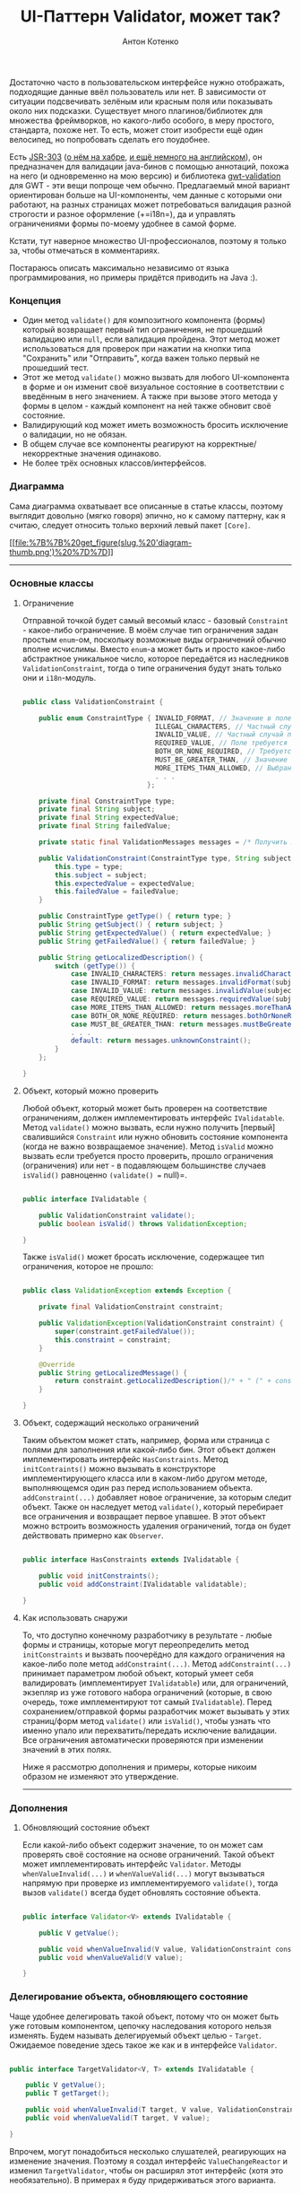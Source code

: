 #+title: UI-Паттерн Validator, может так?
#+publishDate: <2010-11-23T00:03>
#+tags: java
#+hugo_section: blog-ru
#+author: Антон Котенко

Достаточно часто в пользовательском интерфейсе нужно отображать,
подходящие данные ввёл пользователь или нет. В зависимости от ситуации
подсвечивать зелёным или красным поля или показывать около них
подсказки. Существует много плагинов/библиотек для множества
фреймворков, но какого-либо особого, в меру простого, стандарта, похоже
нет. То есть, может стоит изобрести ещё один велосипед, но попробовать
сделать его поудобнее.

Есть [[http://people.redhat.com/~ebernard/validation/][JSR-303]]
([[http://habrahabr.ru/blogs/java/68318/][о нём на хабре]],
[[http://java.dzone.com/articles/bean-validation-and-jsr-303][и ещё
немного на английском]]), он предназначен для валидации java-бинов с
помощью аннотаций, похожа на него (и одновременно на мою версию) и
библиотека [[http://code.google.com/p/gwt-validation/][gwt-validation]]
для GWT - эти вещи попроще чем обычно. Предлагаемый мной вариант
ориентирован больше на UI-компоненты, чем данные с которыми они
работают, на разных страницах может потребоваться валидация разной
строгости и разное оформление (+=i18n=), да и управлять ограничениями
формы по-моему удобнее в самой форме.

Кстати, тут наверное множество UI-профессионалов, поэтому я только за,
чтобы отмечаться в комментариях.

Постараюсь описать максимально независимо от языка программирования, но
примеры придётся приводить на Java :).

*** Концепция
:PROPERTIES:
:CUSTOM_ID: концепция
:END:
- Один метод =validate()= для композитного компонента (формы) который
  возвращает первый тип ограничения, не прошедший валидацию или =null=,
  если валидация пройдена. Этот метод может использоваться для проверок
  при нажатии на кнопки типа "Сохранить" или "Отправить", когда важен
  только первый не прошедший тест.
- Этот же метод =validate()= можно вызвать для любого UI-компонента в
  форме и он изменит своё визуальное состояние в соответствии с
  введённым в него значением. А также при вызове этого метода у формы в
  целом - каждый компонент на ней также обновит своё состояние.
- Валидирующий код может иметь возможность бросить исключение о
  валидации, но не обязан.
- В общем случае все компоненты реагируют на корректные/некорректные
  значения одинаково.
- Не более трёх основных классов/интерфейсов.

*** Диаграмма
:PROPERTIES:
:CUSTOM_ID: диаграмма
:END:
Сама диаграмма охватывает все описанные в статье классы, поэтому
выглядит довольно (мягко говоря) эпично, но к самому паттерну, как я
считаю, следует относить только верхний левый пакет =[Core]=.

[[file:%7B%7B%20get_figure(slug,%20'diagram.png')%20%7D%7D][[[file:%7B%7B%20get_figure(slug,%20'diagram-thumb.png')%20%7D%7D]]]]

--------------

*** Основные классы
:PROPERTIES:
:CUSTOM_ID: основные-классы
:END:
**** Ограничение
:PROPERTIES:
:CUSTOM_ID: ограничение
:END:
Отправной точкой будет самый весомый класс - базовый =Constraint= -
какое-либо ограничение. В моём случае тип ограничения задан простым
=enum=-ом, поскольку возможные виды ограничений обычно вполне исчислимы.
Вместо =enum=-а может быть и просто какое-либо абстрактное уникальное
число, которое передаётся из наследников =ValidationConstraint=, тогда о
типе ограничения будут знать только они и =i18n=-модуль.

#+begin_src java

public class ValidationConstraint {

    public enum ConstraintType { INVALID_FORMAT, // Значение в поле не соответствует регулярному выражению
                                 ILLEGAL_CHARACTERS, // Частный случай первого, в поле введены недопустимые символы
                                 INVALID_VALUE, // Частный случай первого, вместо числа введена строка или подобные ограничения
                                 REQUIRED_VALUE, // Поле требуется к заполнению
                                 BOTH_OR_NONE_REQUIRED, // Требуется указать оба поля или ни одно из них
                                 MUST_BE_GREATER_THAN, // Значение в поле должно быть больше чем...
                                 MORE_ITEMS_THAN_ALLOWED, // Выбрано больше элементов, чем требуется
                                 . . .
                               };

    private final ConstraintType type;
    private final String subject;
    private final String expectedValue;
    private final String failedValue;

    private static final ValidationMessages messages = /* Получить локализованные сообщения */;

    public ValidationConstraint(ConstraintType type, String subject, String expectedValue, String failedValue) {
        this.type = type;
        this.subject = subject;
        this.expectedValue = expectedValue;
        this.failedValue = failedValue;
    }

    public ConstraintType getType() { return type; }
    public String getSubject() { return subject; }
    public String getExpectedValue() { return expectedValue; }
    public String getFailedValue() { return failedValue; }

    public String getLocalizedDescription() {
        switch (getType()) {
            case INVALID_CHARACTERS: return messages.invalidCharacters(subject, expectedValue, failedValue);
            case INVALID_FORMAT: return messages.invalidFormat(subject, expectedValue, failedValue);
            case INVALID_VALUE: return messages.invalidValue(subject, expectedValue, failedValue);
            case REQUIRED_VALUE: return messages.requiredValue(subject);
            case MORE_ITEMS_THAN_ALLOWED: return messages.moreThanAllowed(subject, expectedValue, failedValue);
            case BOTH_OR_NONE_REQUIRED: return messages.bothOrNoneRequired(subject);
            case MUST_BE_GREATER_THAN: return messages.mustBeGreaterThan(subject, expectedValue, failedValue);
            . . .
            default: return messages.unknownConstraint();
        }
    };

}
#+end_src

**** Объект, который можно проверить
:PROPERTIES:
:CUSTOM_ID: объект-который-можно-проверить
:END:
Любой объект, который может быть проверен на соответствие ограничениям,
должен имплементировать интерфейс =IValidatable=. Метод =validate()=
можно вызвать, если нужно получить [первый] свалившийся =Constraint= или
нужно обновить состояние компонента (когда не важно возвращаемое
значение). Метод =isValid= можно вызвать если требуется просто
проверить, прошло ограничения (ограничения) или нет - в подавляющем
большинстве случаев =isValid()= равноценно =(validate() == null)=.

#+begin_src java

public interface IValidatable {

    public ValidationConstraint validate();
    public boolean isValid() throws ValidationException;

}
#+end_src

Также =isValid()= может бросать исключение, содержащее тип ограничения,
которое не прошло:

#+begin_src java

public class ValidationException extends Exception {

    private final ValidationConstraint constraint;

    public ValidationException(ValidationConstraint constraint) {
        super(constraint.getFailedValue());
        this.constraint = constraint;
    }

    @Override
    public String getLocalizedMessage() {
        return constraint.getLocalizedDescription()/* + " (" + constraint.getType() + ")"*/;
    }

}
#+end_src

**** Объект, содержащий несколько ограничений
:PROPERTIES:
:CUSTOM_ID: объект-содержащий-несколько-ограничений
:END:
Таким объектом может стать, например, форма или страница с полями для
заполнения или какой-либо бин. Этот объект должен имплементировать
интерфейс =HasConstraints=. Метод =initContraints()= можно вызывать в
конструкторе имплементирующего класса или в каком-либо другом методе,
выполняющемся один раз перед использованием объекта.
=addConstraint(...)= добавляет новое ограничение, за которым следит
объект. Также он наследует метод =validate()=, который перебирает все
ограничения и возвращает первое упавшее. В этот объект можно встроить
возможность удаления ограничений, тогда он будет действовать примерно
как =Observer=.

#+begin_src java

public interface HasConstraints extends IValidatable {

    public void initConstraints();
    public void addConstraint(IValidatable validatable);

}
#+end_src

**** Как использовать снаружи
:PROPERTIES:
:CUSTOM_ID: как-использовать-снаружи
:END:
То, что доступно конечному разработчику в результате - любые формы и
страницы, которые могут переопределить метод =initConstraints= и вызвать
поочерёдно для каждого ограничения на какое-либо поле метод
=addConstraint(...)=. Метод =addConstraint(...)= принимает параметром
любой объект, который умеет себя валидировать (имплементирует
=IValidatable=) или, для ограничений, экзепляр из уже готового набора
ограничений (которые, в свою очередь, тоже имплементируют тот самый
=IValidatable=). Перед сохранением/отправкой формы разработчик может
вызывать у этих страниц/форм метод =validate()= или =isValid()=, чтобы
узнать что именно упало или перехватить/передать исключение валидации.
Все ограничения автоматически проверяются при изменении значений в этих
полях.

Ниже я рассмотрю дополнения и примеры, которые никоим образом не
изменяют это утверждение.

--------------

*** Дополнения
:PROPERTIES:
:CUSTOM_ID: дополнения
:END:
**** Обновляющий состояние объект
:PROPERTIES:
:CUSTOM_ID: обновляющий-состояние-объект
:END:
Если какой-либо объект содержит значение, то он может сам проверять своё
состояние на основе ограничений. Такой объект может имплементировать
интерфейс =Validator=. Методы =whenValueInvalid(...)= и
=whenValueValid(...)= могут вызываться напрямую при проверке из
имплементируемого =validate()=, тогда вызов =validate()= всегда будет
обновлять состояние объекта.

#+begin_src java

public interface Validator<V> extends IValidatable {

    public V getValue();

    public void whenValueInvalid(V value, ValidationConstraint constraint);
    public void whenValueValid(V value);

}
#+end_src

*** Делегирование объекта, обновляющего состояние
:PROPERTIES:
:CUSTOM_ID: делегирование-объекта-обновляющего-состояние
:END:
Чаще удобнее делегировать такой объект, потому что он может быть уже
готовым компонентом, цепочку наследования которого нельзя изменять.
Будем называть делегируемый объект целью - =Target=. Ожидаемое поведение
здесь такое же как и в интерфейсе =Validator=.

#+begin_src java

public interface TargetValidator<V, T> extends IValidatable {

    public V getValue();
    public T getTarget();

    public void whenValueInvalid(T target, V value, ValidationConstraint constraint);
    public void whenValueValid(T target, V value);

}
#+end_src

Впрочем, могут понадобиться несколько слушателей, реагирующих на
изменение значения. Поэтому я создал интерфейс =ValueChangeReactor= и
изменил =TargetValidator=, чтобы он расширял этот интерфейс (хотя это
необязательно). В примерах я буду придерживаться этого варианта.

#+begin_src java

public interface ValueChangeReactor<V, T> {

    public void whenValueInvalid(T target, V value, ValidationConstraint constraint);
    public void whenValueValid(T target, V value);

}

public interface TargetValidator<V, T> extends IValidatable, ValueChangeReactor<V, T> {

    public V getValue();
    public T getTarget();

}
#+end_src

Теперь можно создавать объекты, которые содержат слушателей на изменения
значений. Допустим, один из слушателей добавляет к объекту CSS-класс,
другой - подсказку.

#+begin_src java

public interface HasValueReactors<V, T> {

    public void addReactor(ValueChangeReactor<V, T> reactor);

}
#+end_src

Без примеров статья была бы неполной...

--------------

*** Примеры
:PROPERTIES:
:CUSTOM_ID: примеры
:END:
**** Базовая "коробка проверяемых объектов"
:PROPERTIES:
:CUSTOM_ID: базовая-коробка-проверяемых-объектов
:END:
Вот класс, от которого может наследоваться любой объект (например, та
самая форма или страница), который содержит в себе другие проверяемые
объекты (в том числе ограничения) и собственно проверяет их при вызове
=validate()=. Дочерние классы должны иметь метод =initConstraints()=,
который будет добавлять все неоходимые для проверки объекты.

#+begin_src java

public abstract class ValidationSupport implements HasConstraints {

    private final Set<IValidatable> validatables = new LinkedHashSet<IValidatable>();

    @Override
    public ValidationConstraint validate() {
        for (IValidatable validatable: validatables) {
            final ValidationConstraint constraint = validatable.validate();
            if (constraint != null) return constraint;
        }
        return null;
    };

    @Override
    public void addConstraint(IValidatable validatable) {
        validatables.add(validatable);
    }

    public boolean isValid() {
        return (validate() == null);
    }

}
#+end_src

Однако, если нельзя нарушать цепочку наследования, удобнее делегировать
объект этого класса, переопределив =initConstraints= на вызов
=initContraints= у оборачивающего объекта.

#+begin_quote
Обратите внимание на то, что у наследуемого или делегирующего объекта
=initConstraints= нужно вызывать вручную, например после подготовки и
создания всех компонентов формы. В большинстве случаев, однако, подойдёт
и просто вызов в конструкторе.
#+end_quote

**** Базовое ограничение
:PROPERTIES:
:CUSTOM_ID: базовое-ограничение
:END:
От этого класса могут наследоваться все конкретные ограничения. Он
позволяет передать валидируемый компонент (=target=), тип ограничения
(=constraintType=), "название" компонента (=subject=) и ожидаемое
значение (=expectation=). Собственно, он и выполняет описанные выше
ожидания от =TargetValidator=. Метод =passes()= наследника должен
проверять, соответствует ли текущее значение типу ограничения.

#+begin_src java

public abstract class BaseValidator<V, T> implements TargetValidator<V, T>, HasValueReactors<V, T> {

    private final T target;
    private final String subject;
    private final String expectation;
    private final ConstraintType constraintType;
    private final Set<ValueChangeReactor<V, T>> reactors = new LinkedHashSet<ValueChangeReactor<V, T>>();

    public BaseValidator(T target, ConstraintType constraintType, String subject, String expectation) {
        this.target = target;
        this.subject = subject;
        this.expectation = expectation;
        this.constraintType = constraintType;
    }

    protected BaseValidator(T target, ConstraintType constraintType, String subject) {
        this(target, constraintType, subject, null);
    }

    protected abstract boolean passes(V value);

    @Override
    public T getTarget() { return target; }

    @Override
    public final ValidationConstraint validate() {
        final V value = getValue();
        final boolean passes = passes(value);
        ValidationConstraint constraint = null;
        if (passes) {
            whenValueValid(target, value);
        } else {
            constraint = new ValidationConstraint(constraintType, subject, expectation, (value != null) ? value.toString() : "");
            whenValueInvalid(target, value, constraint);
        }
        return constraint;
    }

    public boolean isValid() {
        return (validate() == null);
    }

    /* Либо:
    public boolean isValid() throws ValidationException {
        ValidationConstraint constraint = validate();
        if (constraint != null) throw new ValidationException(constraint);
        return (constraint == null);
    } */

    @Override
    public void whenValueInvalid(T target, V value, ValidationConstraint constraint) {
        for (ValueChangeReactor<V, T> reactor: reactors) {
            reactor.whenValueInvalid(target, value, constraint);
        }
    }

    @Override
    public void whenValueValid(T target, V value) {
        for (ValueChangeReactor<V, T> reactor: reactors) {
            reactor.whenValueValid(target, value);
        }
    }

    @Override
    public void addReactor(ValueChangeReactor<V, T> reactor) {
        reactors.add(reactor);
    }

}
#+end_src

--------------

*** Практика
:PROPERTIES:
:CUSTOM_ID: практика
:END:
**** Практика: Валидирование UI-компонентов
:PROPERTIES:
:CUSTOM_ID: практика-валидирование-ui-компонентов
:END:
Допустим, в нашем UI-фреймворке у нас чётко выделяются компоненты,
которые имеют какое-то значение и имеют хэндлеры, которые вызываются при
его изменении - то есть имплементируют некий интерфейс =HasValue= (см.,
например,
[[http://google-web-toolkit.googlecode.com/svn/javadoc/2.0/com/google/gwt/user/client/ui/HasValue.html][HasValue
в GWT]]). Можно создать валидатор, который будет автоматически следить
за изменениями значения таких объектов (событие изменения вызывается, к
примеру, при потере фокуса у текстового поля) и сразу же валидировать
значение (вызывая =validate()=).

#+begin_src java

public abstract class ValueContainerValidator<V, T extends HasValue<V>> extends BaseValidator<V, T> {

    public ValueContainerValidator(T target, ConstraintType constraintType, String fieldName, String expectation) {
        super(target, constraintType, fieldName, expectation);

        addValidationHandlers(target);
    }

    public ValueContainerValidator(T target, ConstraintType constraintType, String fieldName) {
        this(target, constraintType, fieldName, "");
    }

    protected void addValidationHandlers(T target) {

        target.addValueChangeHandler(new ValueChangeHandler<V>() {
            @Override public void onValueChange(ValueChangeEvent<V> event) {
                validate();
            }
        });

        /* if (target instanceof HasKeyUpHandlers) {
            ((HasKeyUpHandlers)target).addKeyUpHandler(new KeyUpHandler() {
                @Override
                public void onKeyUp(KeyUpEvent event) {
                    validate();
                }
            });
        } */

    }

    @Override
    public V getValue() {
        return getTarget().getValue();
    }

}
#+end_src

В комментарии показано, что вы можете проверить и другие интерфейсы
объекта и, допустим обновлять состояние не только при потере фокуса, но
и при нажатии клавиши и т.п.

И наконец, вот несколько часто используемых ограничений:

#+begin_src java

public class RegexConstraint<T extends HasValue<String>> extends ValueContainerValidator<String, T> {

    private final String regex;

    public RegexConstraint(T target, String fieldName, String regex, String regexDescription) {
        super(target, ConstraintType.INVALID_FORMAT, fieldName, regexDescription);
        this.regex = regex;
    }

    @Override
    protected boolean passes(String value) {
        return value.isEmpty() || value.matches(regex);
    }

}

public class RequiredFieldConstraint<T extends HasValue<String>> extends ValueContainerValidator<String, T> {

    public RequiredFieldConstraint(T target, String fieldName) {
        super(target, ConstraintType.REQUIRED_VALUE, fieldName);
    }

    @Override
    protected boolean passes(String value) {
        return (value != null) && !value.isEmpty();
    }

}

public class MinimumLengthConstraint<T extends HasValue<String>> extends ValueContainerValidator<String, T> {

    private final int minLength;

    public MinimumLengthConstraint(T target, String fieldName, int minLength) {
        super(target, ConstraintType.LESS_ITEMS_THAN_REQUIRED, fieldName, String.valueOf(minLength));
        this.minLength = minLength;
    }

    @Override
    protected boolean passes(String value) {
        return value.isEmpty() || (value.length() >= minLength);
    }

}
#+end_src

Иногда требуется проверить несколько полей в совокупности. Например, для
двух полей требуется заполнить либо оба, либо ни одного. Вот пример
базового класса для ограничений на два поля:

#+begin_src java

public abstract class TwoTargetsConstraint<T extends HasValue<String>> extends ValueContainerValidator<String, T> {

    private final T targetTwo;

    public TwoTargetsConstraint(T targetOne, T targetTwo, ConstraintType constraintType, String fieldName, String expectation) {
        super(targetOne, constraintType, fieldName, expectation);
        this.targetTwo = targetTwo;

        addValidationHandlers(targetTwo);
    }

    public TwoTargetsConstraint(T targetOne, T targetTwo, ConstraintType constraintType, String fieldName) {
        this(targetOne, targetTwo, constraintType, fieldName, "");
    }

    @Override
    public void whenValueInvalid(T target, String value, ValidationConstraint constraint) {
        super.whenValueInvalid(target, value, constraint);
        super.whenValueInvalid(targetTwo, value, constraint);
    }

    @Override
    public void whenValueValid(T target, String value) {
        super.whenValueValid(target, value);
        super.whenValueValid(targetTwo, value);
    }

    @Override
    protected final boolean passes(String value) {
        return passes(value, targetTwo.getValue());
    }

    protected abstract boolean passes(String valueOne, String valueTwo);

}
#+end_src

А вот реализация, которая собственно и удостоверяется, что заполнено
либо оба поля, либо ни одного:

#+begin_src java

public class BothOrNoneRequiredConstraint<T extends HasValue<String>> extends TwoTargetsConstraint<T> {

    public BothOrNoneRequiredConstraint(T targetOne, T targetTwo, String fieldName) {
        super(targetOne, targetTwo, ConstraintType.BOTH_OR_NONE_REQUIRED, fieldName);
    }

    @Override
    protected boolean passes(String valueOne, String valueTwo) {
        return (valueOne.isEmpty() && valueTwo.isEmpty()) ||
               (!valueOne.isEmpty() && !valueTwo.isEmpty());
    }

}
#+end_src

В GWT основная часть компонентов наследуется от класса
[[http://google-web-toolkit.googlecode.com/svn/javadoc/1.6/com/google/gwt/user/client/ui/UIObject.html][=UIObject=]],
для такого элемента можно добавлять и убирать CSS-стили. Учитывая это
можно сделать =StylingReactor=, который при изменении значения добавляет
нужный CSS-стиль к объекту:

#+begin_src java

public class StylingReactor<V, T extends UIObject> implements ValueChangeReactor<V, T> {

    public StylingReactor() { }

    @Override
    public void whenValueInvalid(T target, V value, ValidationConstraint constraint) {
        target.addStyleName("b-invalid-value");
    }

    @Override
    public void whenValueValid(T target, V value) {
        target.removeStyleName("b-invalid-value");
    }

}
#+end_src

Формы, панели и страницы наследуются в GWT от класса
[[http://google-web-toolkit.googlecode.com/svn/javadoc/2.0/com/google/gwt/user/client/ui/Composite.html][=Composite=]].
Сделаем базовый =CompositeWithConstraints=, от которого смогут
наследоваться такие формы и страницы. По сути он просто делегирует
=ValidationSupport=, но кроме этого автоматически добавляет всем
внутренним ограничениям, которые вешаются на =UIObject=-компоненты
=StylingReactor= (при жуткой необходимости его можно переиспользовать).

#+begin_src java

public abstract class CompositeWithConstraints extends Composite implements HasConstraints {

    private final ValidationSupport validationSupport = new ValidationSupport() {

        public void initConstraints() {
            CompositeWithConstraints.this.initConstraints();
        };

    };

    protected CompositeWithConstraints() {

    }

    @Override
    public void addConstraint(IValidatable validatable) {
        validationSupport.addConstraint(validatable);
    }

    public <V, T extends UIObject> void addConstraint(BaseValidator<V, T> validator) {
        validator.addReactor(new StylingReactor<V, T>());
        validationSupport.addConstraint(validator);
    }

    @Override
    public boolean isValid() throws ValidationException {
        return validationSupport.isValid();
    }

    @Override
    public ValidationConstraint validate() {
        return validationSupport.validate();
    }

}
#+end_src

#+begin_quote
Ещё раз обратите внимание на то, что у наследуемого или делегирующего
объекта =initConstraints= нужно вызывать вручную, например после
подготовки и создания всех компонентов формы. В большинстве случаев,
однако, подойдёт и просто вызов в конструкторе.
#+end_quote

**** Пример использования
:PROPERTIES:
:CUSTOM_ID: пример-использования
:END:
Допустим =FormWithValidation= наследуется от класса
=CompositeWithConstraints=, а =TextBox=, =TextArea= имплементируют
интерфейс =HasValue= (так и есть в штатных компонентах GWT):

#+begin_src java

public class ProfileEditForm extends FormWithValidation implements View {

    . . .

    @Override
    public void initConstraints() {

        addConstraint(new RequiredFieldConstraint<TextBox>(nameField, "Name"));
        addConstraint(new RequiredFieldConstraint<TextArea>(aboutMe, "AboutMe"));
        addConstraint(new MinimumLengthConstraint<TextArea>(aboutMe, "AboutMe", ProfileBean.MIN_ABOUT_LENGTH));
        addConstraint(new RegexConstraint<TextBox>(academyStartField, "Academy start", StringUtils.DATE_REGEX, "NN-NN-NNNN"));
        addConstraint(new RegexConstraint<TextBox>(academyFinishField, "Academy finish", StringUtils.DATE_REGEX, "NN-NN-NNNN"));
        addConstraint(new BothOrNoneRequiredConstraint<TextBox>(academyStartField, academyFinishField, "Academy"));
        addConstraint(new FirstLessThanSecondConstraint<TextBox>(academyStartField, academyFinishField, "Academy"));

    }

    public HasClickHandlers getSavingButton() { ... }

    . . .

}
#+end_src

Теперь эти поля автоматически валидируются при изменении их значений.
Для того чтобы проверить соответствие ограничениям перед сохранением
формы, достаточно вызвать =validate=:

#+begin_src java

public class ProfileEditPresenter implements Presenter {

    . . .

    public void assignSaveHandler() {
        view.getSavingButton().addClickHandler(new ClickHandler() {
            @Override public void onClick(ClickEvent event) {
                final ValidationConstraint constraint = view.validate();
                if (constraint == null) {
                    final ProfileBean profile = view.gatherFields();
                    updateProfile(profile);
                } else {
                    eventBus.displayMessage(MessageType.VALIDATION_ERROR, constraint.getLocalizedDescription());
                }
            }
        });
    }

    . . .

}
#+end_src

*** Резюме
:PROPERTIES:
:CUSTOM_ID: резюме
:END:
Мне хотелось вывести какой-то общий, в меру простой, паттерн, который
поместился бы на одной (хоть и большой) диаграмме классов и был понятен
с первого взгляда. Надеюсь это получилось.
